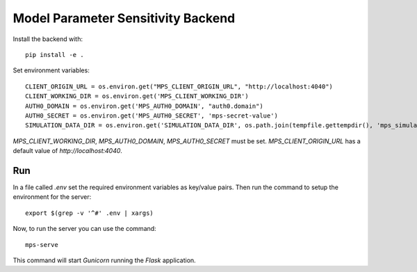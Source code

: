 Model Parameter Sensitivity Backend
===================================

Install the backend with::

 pip install -e .

Set environment variables::

 CLIENT_ORIGIN_URL = os.environ.get("MPS_CLIENT_ORIGIN_URL", "http://localhost:4040")
 CLIENT_WORKING_DIR = os.environ.get('MPS_CLIENT_WORKING_DIR')
 AUTH0_DOMAIN = os.environ.get('MPS_AUTH0_DOMAIN', "auth0.domain")
 AUTH0_SECRET = os.environ.get('MPS_AUTH0_SECRET', 'mps-secret-value')
 SIMULATION_DATA_DIR = os.environ.get('SIMULATION_DATA_DIR', os.path.join(tempfile.gettempdir(), 'mps_simulation_data'))

`MPS_CLIENT_WORKING_DIR`, `MPS_AUTH0_DOMAIN`, `MPS_AUTH0_SECRET` must be set.
`MPS_CLIENT_ORIGIN_URL` has a default value of `http://localhost:4040`.

Run
---

In a file called *.env* set the required environment variables as key/value pairs.
Then run the command to setup the environment for the server::

 export $(grep -v '^#' .env | xargs)

Now, to run the server you can use the command::

 mps-serve

This command will start *Gunicorn* running the *Flask* application.
